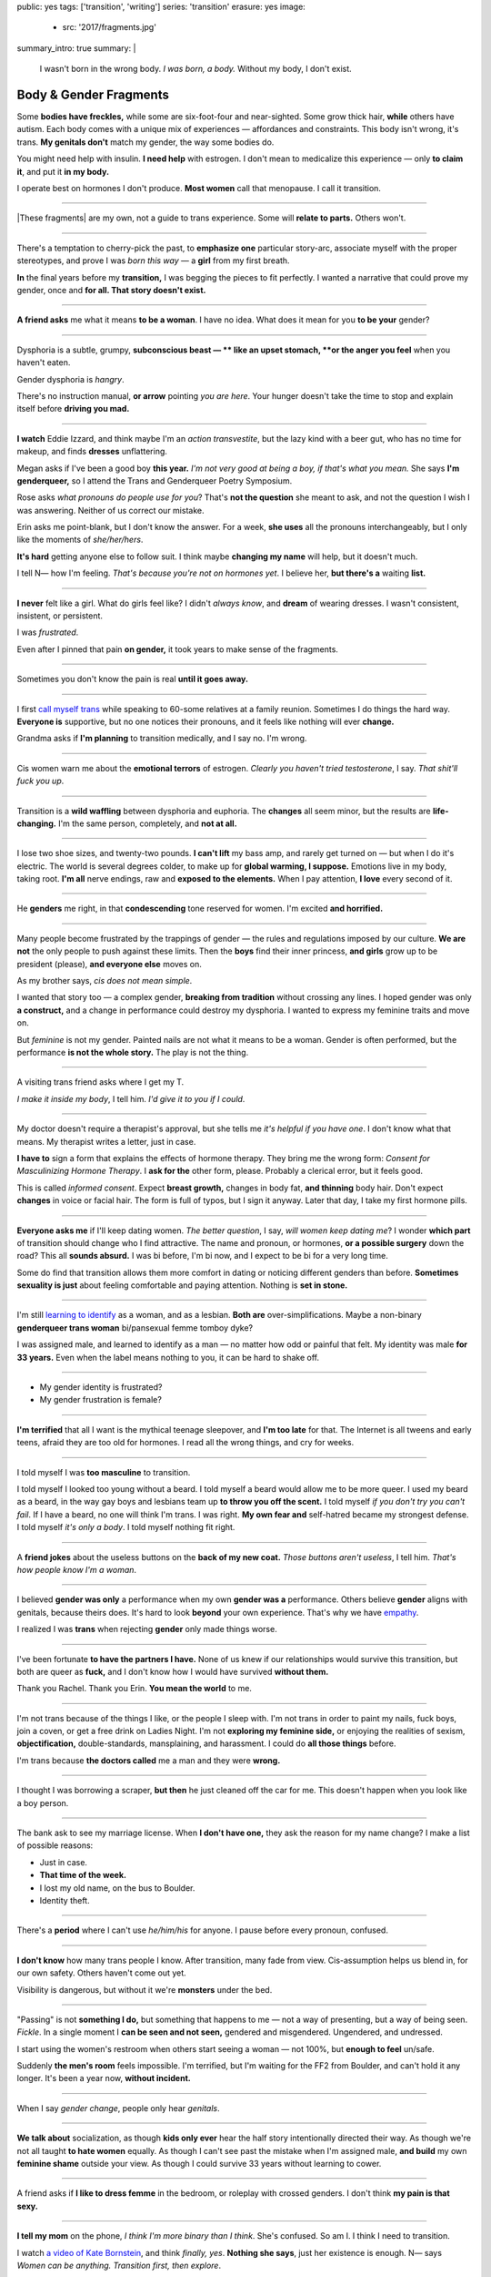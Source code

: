 public: yes
tags: ['transition', 'writing']
series: 'transition'
erasure: yes
image:
  - src: '2017/fragments.jpg'
summary_intro: true
summary: |
  I wasn't born in the wrong body.
  *I was born, a body.*
  Without my body, I don't exist.


Body & Gender Fragments
=======================

Some **bodies have freckles,**
while some are six-foot-four and near-sighted.
Some grow thick hair,
**while** others have autism.
Each body comes with a unique mix of experiences —
affordances and constraints.
This body isn't wrong,
it's trans.
**My genitals don't** match my gender,
the way some bodies do.

You might need help with insulin.
**I need help** with estrogen.
I don't mean to medicalize this experience —
only **to claim it**,
and put it **in my body.**

I operate best on hormones I don't produce.
**Most women** call that menopause.
I call it transition.

---------

|These fragments| are my own,
not a guide to trans experience.
Some will **relate to parts.**
Others won't.

.. |These fragments| raw:: html

  <label for="erasure">These fragments</label>


---------

There's a temptation to cherry-pick the past,
to **emphasize one** particular story-arc,
associate myself with the proper stereotypes,
and prove I was *born this way* — 
a **girl** from my first breath.

**In** the final years before my **transition,**
I was begging the pieces to fit perfectly.
I wanted a narrative that could prove my gender,
once and **for all.
That story doesn't exist.**

---------

**A friend asks** me what it means **to be a woman**.
I have no idea.
What does it mean for you **to be your** gender?

---------

Dysphoria is a subtle,
grumpy, **subconscious beast — **
like an upset stomach,
**or the anger you feel** when you haven't eaten.

Gender dysphoria is *hangry*.

There's no instruction manual,
**or arrow** pointing *you are here*.
Your hunger
doesn't take the time
to stop and explain itself
before **driving you mad.**

---------

**I watch** Eddie Izzard,
and think maybe I'm an *action transvestite*,
but the lazy kind with a beer gut,
who has no time for makeup,
and finds **dresses** unflattering.

Megan asks if I've been a good boy **this year.**
*I'm not very good at being a boy,
if that's what you mean.*
She says **I'm genderqueer,**
so I attend the
Trans and Genderqueer Poetry Symposium.

Rose asks *what pronouns do people use for you*?
That's **not the question** she meant to ask,
and not the question I wish I was answering.
Neither of us correct our mistake.

Erin asks me point-blank,
but I don't know the answer.
For a week,
**she uses** all the pronouns interchangeably,
but I only like the moments of *she/her/hers*.

**It's hard** getting anyone else to follow suit.
I think maybe **changing my name**
will help,
but it doesn't much.

I tell N— how I'm feeling.
*That's because you're not on hormones yet*.
I believe her,
**but there's a** waiting **list.**

---------

**I never** felt like a girl. 
What do girls feel like?
I didn't *always know*,
and **dream** of wearing dresses.
I wasn't consistent, insistent, or persistent.

I was *frustrated*.

Even after I pinned that pain
**on gender,**
it took years to make sense of the fragments.

---------

Sometimes you don't know the pain is real
**until it goes away.**

---------

I first `call myself trans`_
while speaking to 60-some relatives at a family reunion.
Sometimes I do things the hard way.
**Everyone is** supportive,
but no one notices their pronouns,
and it feels like nothing will ever **change.**

Grandma asks if **I'm planning** to transition medically,
and I say no.
I'm wrong.

.. _call myself trans: /2016/08/17/trans

---------

Cis women warn me about
the **emotional terrors** of estrogen.
*Clearly you haven't tried testosterone*,
I say.
*That shit'll fuck you up*.

---------

Transition is a **wild waffling**
between dysphoria and euphoria.
The **changes** all seem minor,
but the results are **life-changing.**
I'm the same person,
completely,
and **not at all.**

---------

I lose two shoe sizes,
and twenty-two pounds.
**I can't lift** my bass amp,
and rarely get turned on —
but when I do it's electric.
The world is several degrees colder,
to make up for **global warming, I suppose.**
Emotions live in my body, taking root.
**I'm all** nerve endings,
raw and **exposed to the elements.**
When I pay attention,
**I love** every second of it.

---------

He **genders** me right,
in that **condescending** tone reserved for women.
I'm excited **and horrified.**

---------

Many people become frustrated by the trappings of gender — 
the rules and regulations imposed by our culture.
**We are not** the only people
to push against these limits.
Then the **boys** find their inner princess,
**and girls** grow up to be president (please),
**and everyone else** moves on.

As my brother says,
*cis does not mean simple*.

I wanted that story too — 
a complex gender,
**breaking from tradition**
without crossing any lines.
I hoped gender was only **a construct,**
and a change in performance could destroy my dysphoria.
I wanted to express my feminine traits and move on.

But *feminine* is not my gender.
Painted nails are not what it means to be a woman.
Gender is often performed,
but the performance **is not the whole story.**
The play is not the thing.

---------

A visiting trans friend asks where I get my T.

*I make it inside my body*,
I tell him.
*I'd give it to you if I could*.

---------

My doctor doesn't require
a therapist's approval,
but she tells me
*it's helpful if you have one*.
I don't know what that means.
My therapist writes a letter,
just in case.

**I have to** sign a form
that explains the effects of hormone therapy.
They bring me the wrong form:
*Consent for Masculinizing Hormone Therapy*.
I **ask for the** other form, please.
Probably a clerical error,
but it feels good.

This is called *informed consent*.
Expect **breast growth,**
changes in body fat,
**and thinning** body hair.
Don't expect **changes** in voice
or facial hair.
The form is full of typos,
but I sign it anyway.
Later that day,
I take my first hormone pills.

---------

**Everyone asks me** if I'll keep dating women.
*The better question*,
I say,
*will women keep dating me*?
I wonder **which part** of transition
should change who I find attractive.
The name and pronoun,
or hormones,
**or a possible surgery** down the road?
This all **sounds absurd.**
I was bi before,
I'm bi now,
and I expect to be bi for a very long time.

Some do find that transition
allows them more comfort
in dating or noticing
different genders than before.
**Sometimes sexuality is just** about
feeling comfortable and paying attention.
Nothing is **set in stone.**

---------

I'm still `learning to identify`_ as a woman,
and as a lesbian.
**Both are** over-simplifications.
Maybe a non-binary **genderqueer trans woman**
bi/pansexual femme tomboy dyke?

I was assigned male,
and learned to identify as a man — 
no matter how odd or painful that felt.
My identity was male **for 33 years.**
Even when the label means nothing to you,
it can be hard to shake off.

.. _learning to identify: /2016/12/24/clarifications

---------

- My gender identity is frustrated?
- My gender frustration is female?

---------

**I'm terrified** that all I want is
the mythical teenage sleepover,
and **I'm too late** for that.
The Internet is all tweens and early teens,
afraid they are too old for hormones.
I read all the wrong things,
and cry for weeks.

---------

I told myself I was **too masculine** to transition.

I told myself I looked too young without a beard.
I told myself a beard would allow me to be more queer.
I used my beard as a beard,
in the way gay boys and lesbians team up
**to throw you off the scent.**
I told myself
*if you don't try you can't fail*.
If I have a beard,
no one will think I'm trans.
I was right.
**My own fear and** self-hatred
became my strongest defense.
I told myself *it's only a body*.
I told myself nothing fit right.

---------

A **friend jokes** about the useless buttons
on the **back of my new coat.**
*Those buttons aren't useless*,
I tell him.
*That's how people know I'm a woman*.

---------

I believed **gender was only** a performance
when my own **gender was a** performance.
Others believe **gender** aligns with genitals,
because theirs does.
It's hard to look **beyond** your own experience.
That's why we have `empathy`_.

I realized I was **trans**
when rejecting **gender** only made things worse.

.. _empathy: https://medium.com/@juliaserano/empathy-politics-d7f62aa90e75#.6p8z24z5w

---------

I've been fortunate
**to have the partners I have.**
None of us knew
if our relationships would survive this transition,
but both are queer as **fuck,**
and I don't know how I would have survived
**without them.**

Thank you Rachel.
Thank you Erin.
**You mean the world** to me.

---------

I'm not trans because of the things I like,
or the people I sleep with.
I'm not trans in order to paint my nails,
fuck boys, join a coven,
or get a free drink on Ladies Night.
I'm not **exploring my feminine side,**
or enjoying the realities of sexism,
**objectification,** double-standards, mansplaining, and harassment.
I could do **all those things** before.

I'm trans because **the doctors called** me a man
and they were **wrong.**

---------

I thought I was borrowing a scraper,
**but then** he just cleaned off the car for me.
This doesn't happen when you look like a boy person.

---------

The bank ask to see my marriage license.
When **I don't have one,**
they ask the reason for my name change?
I make a list of possible reasons:

- Just in case.
- **That time of the week.**
- I lost my old name, on the bus to Boulder.
- Identity theft.

---------

There's a **period** where
I can't use *he/him/his* for anyone.
I pause before every pronoun,
confused.

---------

**I don't know** how many trans people I know.
After transition, many fade from view.
Cis-assumption helps us blend in,
for our own safety.
Others haven't come out yet.

Visibility is dangerous,
but without it we're **monsters** under the bed.

---------

"Passing" is not **something I do,**
but something that happens to me —
not a way of presenting,
but a way of being seen.
*Fickle*.
In a single moment
I **can be seen and not seen,**
gendered and misgendered.
Ungendered, and undressed.

I start using the women's restroom
when others start seeing a woman —
not 100%,
but **enough to feel** un/safe.

Suddenly **the men's room** feels impossible.
I'm terrified,
but I'm waiting for the FF2 from Boulder,
and can't hold it any longer.
It's been a year now,
**without incident.**

---------

When I say *gender change*,
people only hear *genitals*.

---------

**We talk about** socialization,
as though **kids
only ever** hear the half story
intentionally directed their way.
As though we're not all taught
**to hate women** equally.
As though I can't see past the mistake
when I'm assigned male,
**and build** my own **feminine shame**
outside your view.
As though I could survive 33 years
without learning to cower.

---------

A friend asks if **I like to dress femme**
in the bedroom,
or roleplay with crossed genders.
I don't think **my pain is that sexy.**

---------

**I tell my mom** on the phone,
*I think I'm more binary than I think*.
She's confused.
So am I.
I think I need to transition.

I watch `a video of Kate Bornstein`_,
and think
*finally, yes*.
**Nothing she says**,
just her existence is enough.
N— says
*Women can be anything.
Transition first, then explore*.

.. _a video of Kate Bornstein: http://www.huffingtonpost.com/entry/kate-bornstein-queer-icon-reflects-on-queer-and-trans-identity-in-2015_561823aae4b0e66ad4c7ff37

---------

Trying on clothes **to see if they fit**
is way better than trying on clothes **to see if your gender fits.**
I didn't know there was a difference,
until everything changed.

**I can finally hate** my body for the normal reasons.

---------

*Transgender* and *Transsexual* always existed somewhere else,
in another world.
**Extreme terms.**
I felt an affinity
for cross-dressers, drag queens, and trans women alike
(I wouldn't distinguish until later), 
**but the connection** was fragile.
They **seemed so fierce** and fabulous —
wisp-thin and perfect-femme —
nothing **like a thick Indiana** farm-boy.

On screen, their stories always ended badly.

----------

Robert spent the **night,**
but Audrey wasn't allowed to.
Later,
the boys tell me not to play with her
on the playground,
**and I listen.**

----------

A stranger asks me if I'm
*like, full tranny*.
**That's not a thing.**

---------

**Living as** a boy,
pink became a symbol of something
I could never fully articulate.
Pink was **a personal rebellion —**
pain played-off as politics.

But pink **is only subversive** for men.
In the end,
my rebellion reinforced my misgendering.
A month into transition,
I cleared all the pink from my closet.

---------

Hormones are **slow magic.**

---------

If you are wondering,
*am I trans*,
the answer is almost certainly
*yes love,
and you are beautiful*.
**No two stories are** the same,
but what we have in common
is that pain,
and that wondering.
You aren't **stuck forever.**
You have options.

---------

- In my dreams, **I'm transgender.**
- In the mirror, **I'm uncertain.**
- In public, **I'm a woman.**

Being trans isn't about knowing
anything clearly,
or **even seeing it** when others do.
I transitioned on faith —
my intuition **jumping out ahead of** my identity.
I'm still surprised when I look in **the mirror,**
but I look as often as I can —
for **the euphoria of** that surprise,
or just to normalize it over **time.**

---------

— *Ma'am, that account says 'Eric Meyer'* |br|
— *That's my old… boyfriend? Can I change it?*

---------

**I took** a few voice lessons,
for a better sense of **control over my presentation.**
**I don't worry about** a particular pitch,
or gender-socialized speech patterns —
just dropping some of that bass chest resonance.
It was something small I could do
before the hormones kicked in.

---------

`This was never a male body`_,
it was always **a trans body.**

My body was trans as a kid. |br|
My body is trans now. |br|
My body will always be trans.

.. _This was never a male body: http://www.slate.com/blogs/outward/2016/07/19/there_s_no_such_thing_as_a_male_body.html

---------

Recently, I had a nightmare about swimming.
First I was worried about the swimsuit I don't have.
**Will I try some on?**
Then I saw the locker room doors,
and woke up in a panic.

---------

I change my last name to Suzanne
to avoid identity confusion in my career.
I pick Suzanne from a list of family names
my parents kindly send over.
**I'm half-aware** at the time
**that** I should be changing my given name instead.
I move unspecified "M" to the middle,
with a sense that I might need it later.

Given different genital circumstances,
**I would have been** Miriam Suzanne Meyer at birth,
or Mary Sue,
or **another variant**.
After three years,
I change my first name to Miriam,
and move Eric to the middle —
for **a sense of gender-queering history**
that I can drop to an initial at any time.

The man **at TSA** looks confused.
*Is that supposed to say Erica?*

---------

**My first night out with** a new name,
I stumble and hate every minute.
**Erin** holds my hand and
introduces me to friends.
*This is my girlfriend*.
I'm trying to be dainty,
maybe, or demure.
**It's disgusting,
and I want to vomit.**

**Hanson is** on the radio.
Why is Hanson on the radio?

I know that
woman is not an action,
but a description —
what I am, not what I do.
**Knowing in my mind
and knowing in my body**
are different things.
Eventually **I'm able to relax**
and be myself.
It's **a new feeling.**

---------

An ex said
she won't be happy
until I'm *dead, gay, or castrated*.
I'm **going for the hat** trick.

---------

After years of **looking queer,**
it's strange to realize
you're suddenly no-longer noteworthy —
just one more woman walking down the street.
It happened **while I** wasn't paying attention:
the queer kids stopped giving me that knowing nod.

Whatever **made me stand out** before,
now only blends me in.

---------

A few months **on hormones,**
and flying becomes **surreal.**
The woman checking ID says
*I guess you'll want to get that changed*
as she hands back my license.
**Another woman beckons me** through the scanner,
and presses the pink button as I enter —
then pulls me aside
**when the machine highlights
my** gender-failing **crotch.**

— *I'm sorry ma'am, you triggered an alarm.
I mean, excuse me,
we don't say alarm now,
we say anomaly.* |br|
— *Yeah. I'm trans.* |br|
— *I know, ma'am.
Is it ok if I pat you down?*

I buy PreCheck to avoid the scanners.
Later I learn that a good tuck —
or **six more months** blocking testosterone —
is enough to pass their gender test.
Press **that pink button** all you want.
I guess this is what it means to be a woman?

---------

In Colorado,
your chosen name `has to sue`_ your given name
**for the right to exist.**

.. _has to sue: /2017/01/19/america-heard

---------

Transition is not a binary.
We all exist on a spectrum,
stretching out in many dimensions.
My transition will never be complete,
and my gender will never be simple or static.
*Woman* is only one label among many.
None are perfect on their own,
but **we all live at intersections.
We all contain multitudes.**

**I don't believe** in authenticity,
but I do believe **in pain,**
and doing something **to survive it.**


.. |br| raw:: html

  <br />

